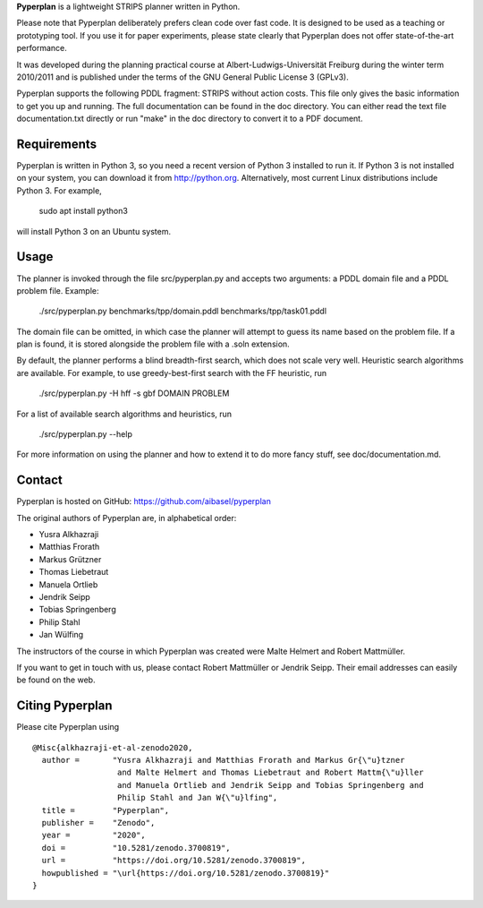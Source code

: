 **Pyperplan** is a lightweight STRIPS planner written in Python.

Please note that Pyperplan deliberately prefers clean code over fast
code. It is designed to be used as a teaching or prototyping tool. If
you use it for paper experiments, please state clearly that Pyperplan
does not offer state-of-the-art performance.

It was developed during the planning practical course at
Albert-Ludwigs-Universität Freiburg during the winter term 2010/2011 and is
published under the terms of the GNU General Public License 3 (GPLv3).

Pyperplan supports the following PDDL fragment: STRIPS without action costs.
This file only gives the basic information to get you up and running.
The full documentation can be found in the doc directory. You can either read
the text file documentation.txt directly or run "make" in the doc directory to
convert it to a PDF document.


Requirements
============

Pyperplan is written in Python 3, so you need a recent version of Python 3
installed to run it. If Python 3 is not installed on your system, you can
download it from http://python.org. Alternatively, most current Linux
distributions include Python 3. For example,

    sudo apt install python3

will install Python 3 on an Ubuntu system.


Usage
=====

The planner is invoked through the file src/pyperplan.py and accepts two
arguments: a PDDL domain file and a PDDL problem file. Example:

    ./src/pyperplan.py benchmarks/tpp/domain.pddl benchmarks/tpp/task01.pddl

The domain file can be omitted, in which case the planner will attempt to guess
its name based on the problem file. If a plan is found, it is stored alongside
the problem file with a .soln extension.

By default, the planner performs a blind breadth-first search, which does not
scale very well. Heuristic search algorithms are available. For example, to use
greedy-best-first search with the FF heuristic, run

    ./src/pyperplan.py -H hff -s gbf DOMAIN PROBLEM

For a list of available search algorithms and heuristics, run

    ./src/pyperplan.py --help

For more information on using the planner and how to extend it to do more fancy
stuff, see doc/documentation.md.


Contact
=======

Pyperplan is hosted on GitHub: https://github.com/aibasel/pyperplan

The original authors of Pyperplan are, in alphabetical order:

* Yusra Alkhazraji
* Matthias Frorath
* Markus Grützner
* Thomas Liebetraut
* Manuela Ortlieb
* Jendrik Seipp
* Tobias Springenberg
* Philip Stahl
* Jan Wülfing

The instructors of the course in which Pyperplan was created were
Malte Helmert and Robert Mattmüller.

If you want to get in touch with us, please contact Robert Mattmüller or
Jendrik Seipp. Their email addresses can easily be found on the web.


Citing Pyperplan
================

Please cite Pyperplan using

::

    @Misc{alkhazraji-et-al-zenodo2020,
      author =       "Yusra Alkhazraji and Matthias Frorath and Markus Gr{\"u}tzner
                      and Malte Helmert and Thomas Liebetraut and Robert Mattm{\"u}ller
                      and Manuela Ortlieb and Jendrik Seipp and Tobias Springenberg and
                      Philip Stahl and Jan W{\"u}lfing",
      title =        "Pyperplan",
      publisher =    "Zenodo",
      year =         "2020",
      doi =          "10.5281/zenodo.3700819",
      url =          "https://doi.org/10.5281/zenodo.3700819",
      howpublished = "\url{https://doi.org/10.5281/zenodo.3700819}"
    }
